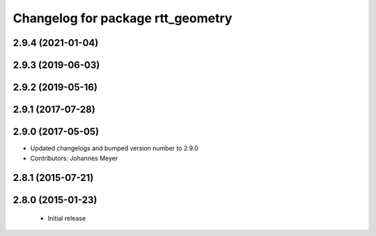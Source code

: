 ^^^^^^^^^^^^^^^^^^^^^^^^^^^^^^^^^^
Changelog for package rtt_geometry
^^^^^^^^^^^^^^^^^^^^^^^^^^^^^^^^^^

2.9.4 (2021-01-04)
------------------

2.9.3 (2019-06-03)
------------------

2.9.2 (2019-05-16)
------------------

2.9.1 (2017-07-28)
------------------

2.9.0 (2017-05-05)
------------------
* Updated changelogs and bumped version number to 2.9.0
* Contributors: Johannes Meyer

2.8.1 (2015-07-21)
------------------

2.8.0 (2015-01-23)
------------------
 * Initial release
